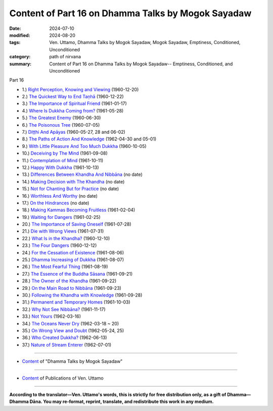 ====================================================
Content of Part 16 on Dhamma Talks by Mogok Sayadaw
====================================================

:date: 2024-07-10
:modified: 2024-08-20
:tags: Ven. Uttamo, Dhamma Talks by Mogok Sayadaw, Mogok Sayadaw, Emptiness, Conditioned, Unconditioned
:category: path of nirvana
:summary: Content of Part 16 on Dhamma Talks by Mogok Sayadaw-- Emptiness, Conditioned, and Unconditioned

_`Part 16`

- 1.) `Right Perception, Knowing and Viewing <{filename}pt16-01-right-perception-knowing-and-viewing%zh.rst>`_ (1960-12-20)

- 2.) `The Quickest Way to End Taṇhā <{filename}pt16-02-quickest-way-to-end-tanha%zh.rst>`_ (1960-12-22)

- 3.) `The Importance of Spiritual Friend <{filename}pt16-03-importance-of-spiritual-friend%zh.rst>`_ (1961-01-17)

- 4.) `Where Is Dukkha Coming from? <{filename}pt16-04-where-is-dukkha-coming-from%zh.rst>`_ (1961-05-28)

- 5.) `The Greatest Enemy <{filename}pt16-05-greatest-enemy%zh.rst>`_ (1960-06-30)

- 6.) `The Poisonous Tree <{filename}pt16-06-poisonous-tree%zh.rst>`_ (1960-07-05)

- 7.) `Diṭṭhi And Apāyas <{filename}pt16-07-ditthi-and-apayas%zh.rst>`_ (1960-05-27, 28 and 06-02)

- 8.) `The Paths of Action And Knowledge <{filename}pt16-08-paths-of-action-and-knowledge%zh.rst>`_ (1962-04-30 and 05-01)

- 9.) `With Little Pleasure And Too Much Dukkha <{filename}pt16-09-with-little-pleasure-and-too-much-dukkha%zh.rst>`_ (1960-10-05)

- 10.) `Deceiving by The Mind <{filename}pt16-10-deceiving-by-the-mind%zh.rst>`_ (1961-09-08)

- 11.) `Contemplation of Mind <{filename}pt16-11-contemplation-of-mind%zh.rst>`_ (1961-10-11)

- 12.) `Happy With Dukkha <{filename}pt16-12-happy-with-dukkha%zh.rst>`_ (1961-10-13)

- 13.) `Differences Between Khandha And Nibbāna <{filename}pt16-13-differences-between-khandha-and-nibbana%zh.rst>`_ (no date)

- 14.) `Making Decision with The Khandha <{filename}pt16-14-making-decision-with-the-khandha%zh.rst>`_ (no date)

- 15.) `Not for Chanting But for Practice <{filename}pt16-15-not-for-chanting-but-for-practice%zh.rst>`_ (no date)

- 16.) `Worthless And Worthy <{filename}pt16-16-worthless-and-worthy%zh.rst>`_ (no date)

- 17.) `On the Hindrances <{filename}pt16-17-on-the-hindrances%zh.rst>`_ (no date)

- 18.) `Making Kammas Becoming Fruitless <{filename}pt16-18-making-kammas-becoming-fruitless%zh.rst>`_ (1961-02-04)

- 19.) `Waiting for Dangers <{filename}pt16-19-waiting-for-dangers%zh.rst>`_ (1961-02-25)

- 20.) `The Importance of Saving Oneself <{filename}pt16-20-importance-of-saving-oneself%zh.rst>`_ (1961-07-28)

- 21.) `Die with Wrong Views <{filename}pt16-21-die-with-wrong-views%zh.rst>`_ (1961-07-31)

- 22.) `What Is in the Khandha? <{filename}pt16-22-what-is-in-the-khandha%zh.rst>`_ (1960-12-10)

- 23.) `The Four Dangers <{filename}pt16-23-four-dangers%zh.rst>`_ (1960-12-12)

- 24.) `For the Cessation of Existence <{filename}pt16-24-for-the-cessation-of-existence%zh.rst>`_ (1961-08-06)

- 25.) `Dhamma Increasing of Dukkha <{filename}pt16-25-dhamma-increasing-of-dukkha%zh.rst>`_ (1961-08-07)

- 26.) `The Most Fearful Thing <{filename}pt16-26-the-most-fearful-thing%zh.rst>`_ (1961-08-19)

- 27.) `The Essence of the Buddha Sāsana <{filename}pt16-27-essence-of-the-buddha-sasana%zh.rst>`_ (1961-09-21)

- 28.) `The Owner of the Khandha <{filename}pt16-28-owner-of-the-khandha%zh.rst>`_ (1961-09-22)

- 29.) `On the Main Road to Nibbāna <{filename}pt16-29-on-the-main-road-to-nibbana%zh.rst>`_ (1961-09-23)

- 30.) `Following the Khandha with Knowledge <{filename}pt16-30-following-the-khandha-with-knowledge%zh.rst>`_ (1961-09-28)

- 31.) `Permanent and Temporary Homes <{filename}pt16-31-permanent-and-temporary-homes%zh.rst>`_ (1961-10-03)

- 32.) `Why Not See Nibbāna? <{filename}pt16-32-why-not-see-nibbana%zh.rst>`_ (1961-11-17)

- 33.) `Not Yours <{filename}pt16-33-not-yours%zh.rst>`_ (1962-03-16)

- 34.) `The Oceans Never Dry <{filename}pt16-34-oceans-never-dry%zh.rst>`_ (1962-03-18 ~ 20)

- 35.) `On Wrong View and Doubt <{filename}pt16-35-on-wrong-view-and-doubt%zh.rst>`_ (1962-05-24, 25)

- 36.) `Who Created Dukkha? <{filename}pt16-36-who-created-dukkha%zh.rst>`_ (1962-06-13)

- 37.) `Nature of Stream Enterer <{filename}pt16-37-nature-of-stream-enterer%zh.rst>`_ (1962-07-01)

------

- `Content <{filename}content-of-dhamma-talks-by-mogok-sayadaw%zh.rst>`__ of "Dhamma Talks by Mogok Sayadaw"

------

- `Content <{filename}../publication-of-ven-uttamo%zh.rst>`__ of Publications of Ven. Uttamo

------

**According to the translator—Ven. Uttamo's words, this is strictly for free distribution only, as a gift of Dhamma—Dhamma Dāna. You may re-format, reprint, translate, and redistribute this work in any medium.**

..
  08-20 re-arrange content: 38.) Postcript; 39.) Chance and Duty; 40.) Dhamma Reflection: Choice and Chance are moved to higher order
  2024-07-10 create 